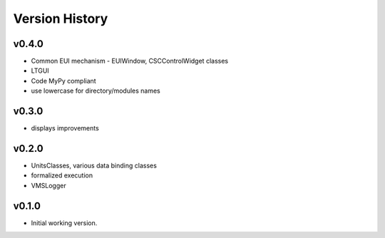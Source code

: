 .. _Version_History:

===============
Version History
===============

v0.4.0
------

* Common EUI mechanism - EUIWindow, CSCControlWidget classes
* LTGUI
* Code MyPy compliant
* use lowercase for directory/modules names

v0.3.0
------

* displays improvements

v0.2.0
------

* UnitsClasses, various data binding classes
* formalized execution
* VMSLogger

v0.1.0
------

* Initial working version.
